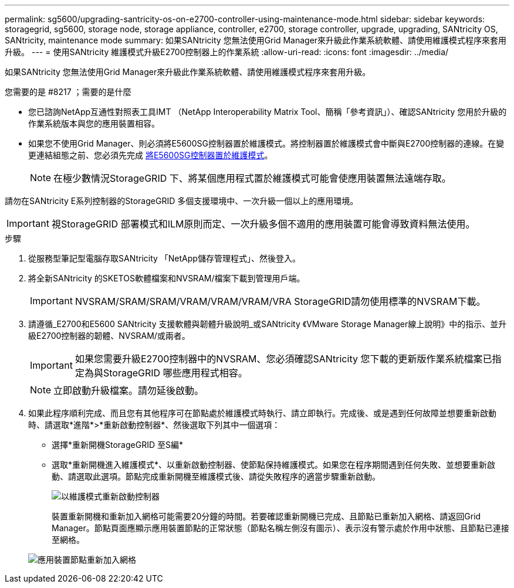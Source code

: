 ---
permalink: sg5600/upgrading-santricity-os-on-e2700-controller-using-maintenance-mode.html 
sidebar: sidebar 
keywords: storagegrid, sg5600, storage node, storage appliance, controller, e2700, storage controller, upgrade, upgrading, SANtricity OS, SANtricity, maintenance mode 
summary: 如果SANtricity 您無法使用Grid Manager來升級此作業系統軟體、請使用維護模式程序來套用升級。 
---
= 使用SANtricity 維護模式升級E2700控制器上的作業系統
:allow-uri-read: 
:icons: font
:imagesdir: ../media/


[role="lead"]
如果SANtricity 您無法使用Grid Manager來升級此作業系統軟體、請使用維護模式程序來套用升級。

.您需要的是 #8217 ；需要的是什麼
* 您已諮詢NetApp互通性對照表工具IMT （NetApp Interoperability Matrix Tool、簡稱「參考資訊」）、確認SANtricity 您用於升級的作業系統版本與您的應用裝置相容。
* 如果您不使用Grid Manager、則必須將E5600SG控制器置於維護模式。將控制器置於維護模式會中斷與E2700控制器的連線。在變更連結組態之前、您必須先完成 xref:placing-appliance-into-maintenance-mode.adoc[將E5600SG控制器置於維護模式]。
+

NOTE: 在極少數情況StorageGRID 下、將某個應用程式置於維護模式可能會使應用裝置無法遠端存取。



請勿在SANtricity E系列控制器的StorageGRID 多個支援環境中、一次升級一個以上的應用環境。


IMPORTANT: 視StorageGRID 部署模式和ILM原則而定、一次升級多個不適用的應用裝置可能會導致資料無法使用。

.步驟
. 從服務型筆記型電腦存取SANtricity 「NetApp儲存管理程式」、然後登入。
. 將全新SANtricity 的SKETOS軟體檔案和NVSRAM/檔案下載到管理用戶端。
+

IMPORTANT: NVSRAM/SRAM/SRAM/VRAM/VRAM/VRAM/VRA StorageGRID請勿使用標準的NVSRAM下載。

. 請遵循_E2700和E5600 SANtricity 支援軟體與韌體升級說明_或SANtricity 《VMware Storage Manager線上說明》中的指示、並升級E2700控制器的韌體、NVSRAM/或兩者。
+

IMPORTANT: 如果您需要升級E2700控制器中的NVSRAM、您必須確認SANtricity 您下載的更新版作業系統檔案已指定為與StorageGRID 哪些應用程式相容。

+

NOTE: 立即啟動升級檔案。請勿延後啟動。

. 如果此程序順利完成、而且您有其他程序可在節點處於維護模式時執行、請立即執行。完成後、或是遇到任何故障並想要重新啟動時、請選取*進階*>*重新啟動控制器*、然後選取下列其中一個選項：
+
** 選擇*重新開機StorageGRID 至S編*
** 選取*重新開機進入維護模式*、以重新啟動控制器、使節點保持維護模式。如果您在程序期間遇到任何失敗、並想要重新啟動、請選取此選項。節點完成重新開機至維護模式後、請從失敗程序的適當步驟重新啟動。
+
image::../media/reboot_controller_from_maintenance_mode.png[以維護模式重新啟動控制器]

+
裝置重新開機和重新加入網格可能需要20分鐘的時間。若要確認重新開機已完成、且節點已重新加入網格、請返回Grid Manager。節點頁面應顯示應用裝置節點的正常狀態（節點名稱左側沒有圖示）、表示沒有警示處於作用中狀態、且節點已連接至網格。

+
image::../media/node_rejoin_grid_confirmation.png[應用裝置節點重新加入網格]




